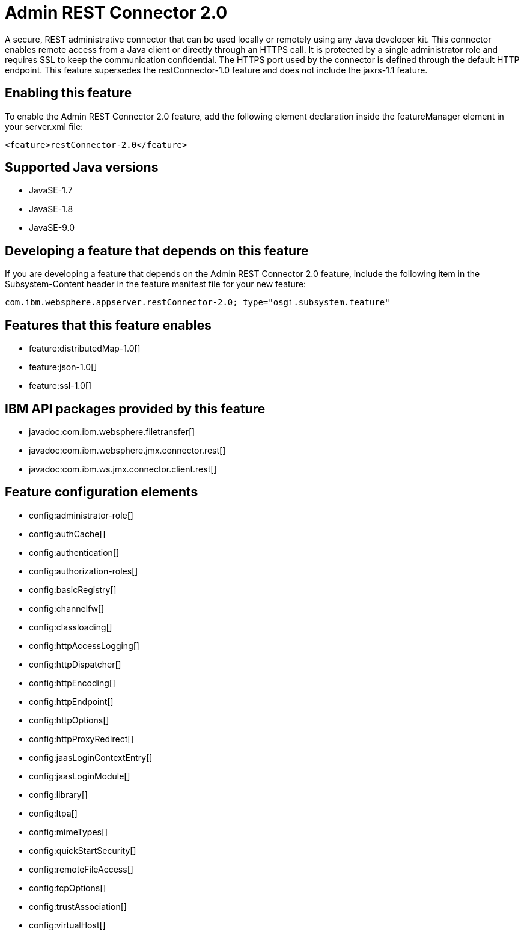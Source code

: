 = Admin REST Connector 2.0
:linkcss: 
:page-layout: feature
:nofooter: 

A secure, REST administrative connector that can be used locally or remotely using any Java developer kit. This connector enables remote access from a Java client or directly through an HTTPS call. It is protected by a single administrator role and requires SSL to keep the communication confidential. The HTTPS port used by the connector is defined through the default HTTP endpoint. This feature supersedes the restConnector-1.0 feature and does not include the jaxrs-1.1 feature.

== Enabling this feature
To enable the Admin REST Connector 2.0 feature, add the following element declaration inside the featureManager element in your server.xml file:


----
<feature>restConnector-2.0</feature>
----

== Supported Java versions

* JavaSE-1.7
* JavaSE-1.8
* JavaSE-9.0

== Developing a feature that depends on this feature
If you are developing a feature that depends on the Admin REST Connector 2.0 feature, include the following item in the Subsystem-Content header in the feature manifest file for your new feature:


[source,]
----
com.ibm.websphere.appserver.restConnector-2.0; type="osgi.subsystem.feature"
----

== Features that this feature enables
* feature:distributedMap-1.0[]
* feature:json-1.0[]
* feature:ssl-1.0[]

== IBM API packages provided by this feature
* javadoc:com.ibm.websphere.filetransfer[]
* javadoc:com.ibm.websphere.jmx.connector.rest[]
* javadoc:com.ibm.ws.jmx.connector.client.rest[]

== Feature configuration elements
* config:administrator-role[]
* config:authCache[]
* config:authentication[]
* config:authorization-roles[]
* config:basicRegistry[]
* config:channelfw[]
* config:classloading[]
* config:httpAccessLogging[]
* config:httpDispatcher[]
* config:httpEncoding[]
* config:httpEndpoint[]
* config:httpOptions[]
* config:httpProxyRedirect[]
* config:jaasLoginContextEntry[]
* config:jaasLoginModule[]
* config:library[]
* config:ltpa[]
* config:mimeTypes[]
* config:quickStartSecurity[]
* config:remoteFileAccess[]
* config:tcpOptions[]
* config:trustAssociation[]
* config:virtualHost[]
